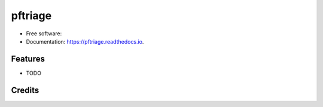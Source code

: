 ===============================
pftriage
===============================


.. image:: https://img.shields.io/pypi/v/pftriage.svg
        :target: https://pypi.python.org/pypi/pftriage

.. image:: https://img.shields.io/travis/idiom/pftriage.svg
        :target: https://travis-ci.org/idiom/pftriage

.. image:: https://readthedocs.org/projects/pftriage/badge/?version=latest
        :target: https://pftriage.readthedocs.io/en/latest/?badge=latest
        :alt: Documentation Status

.. image:: https://pyup.io/repos/github/idiom/pftriage/shield.svg
     :target: https://pyup.io/repos/github/idiom/pftriage/
     :alt: Updates


* Free software:
* Documentation: https://pftriage.readthedocs.io.


Features
--------

* TODO

Credits
---------

